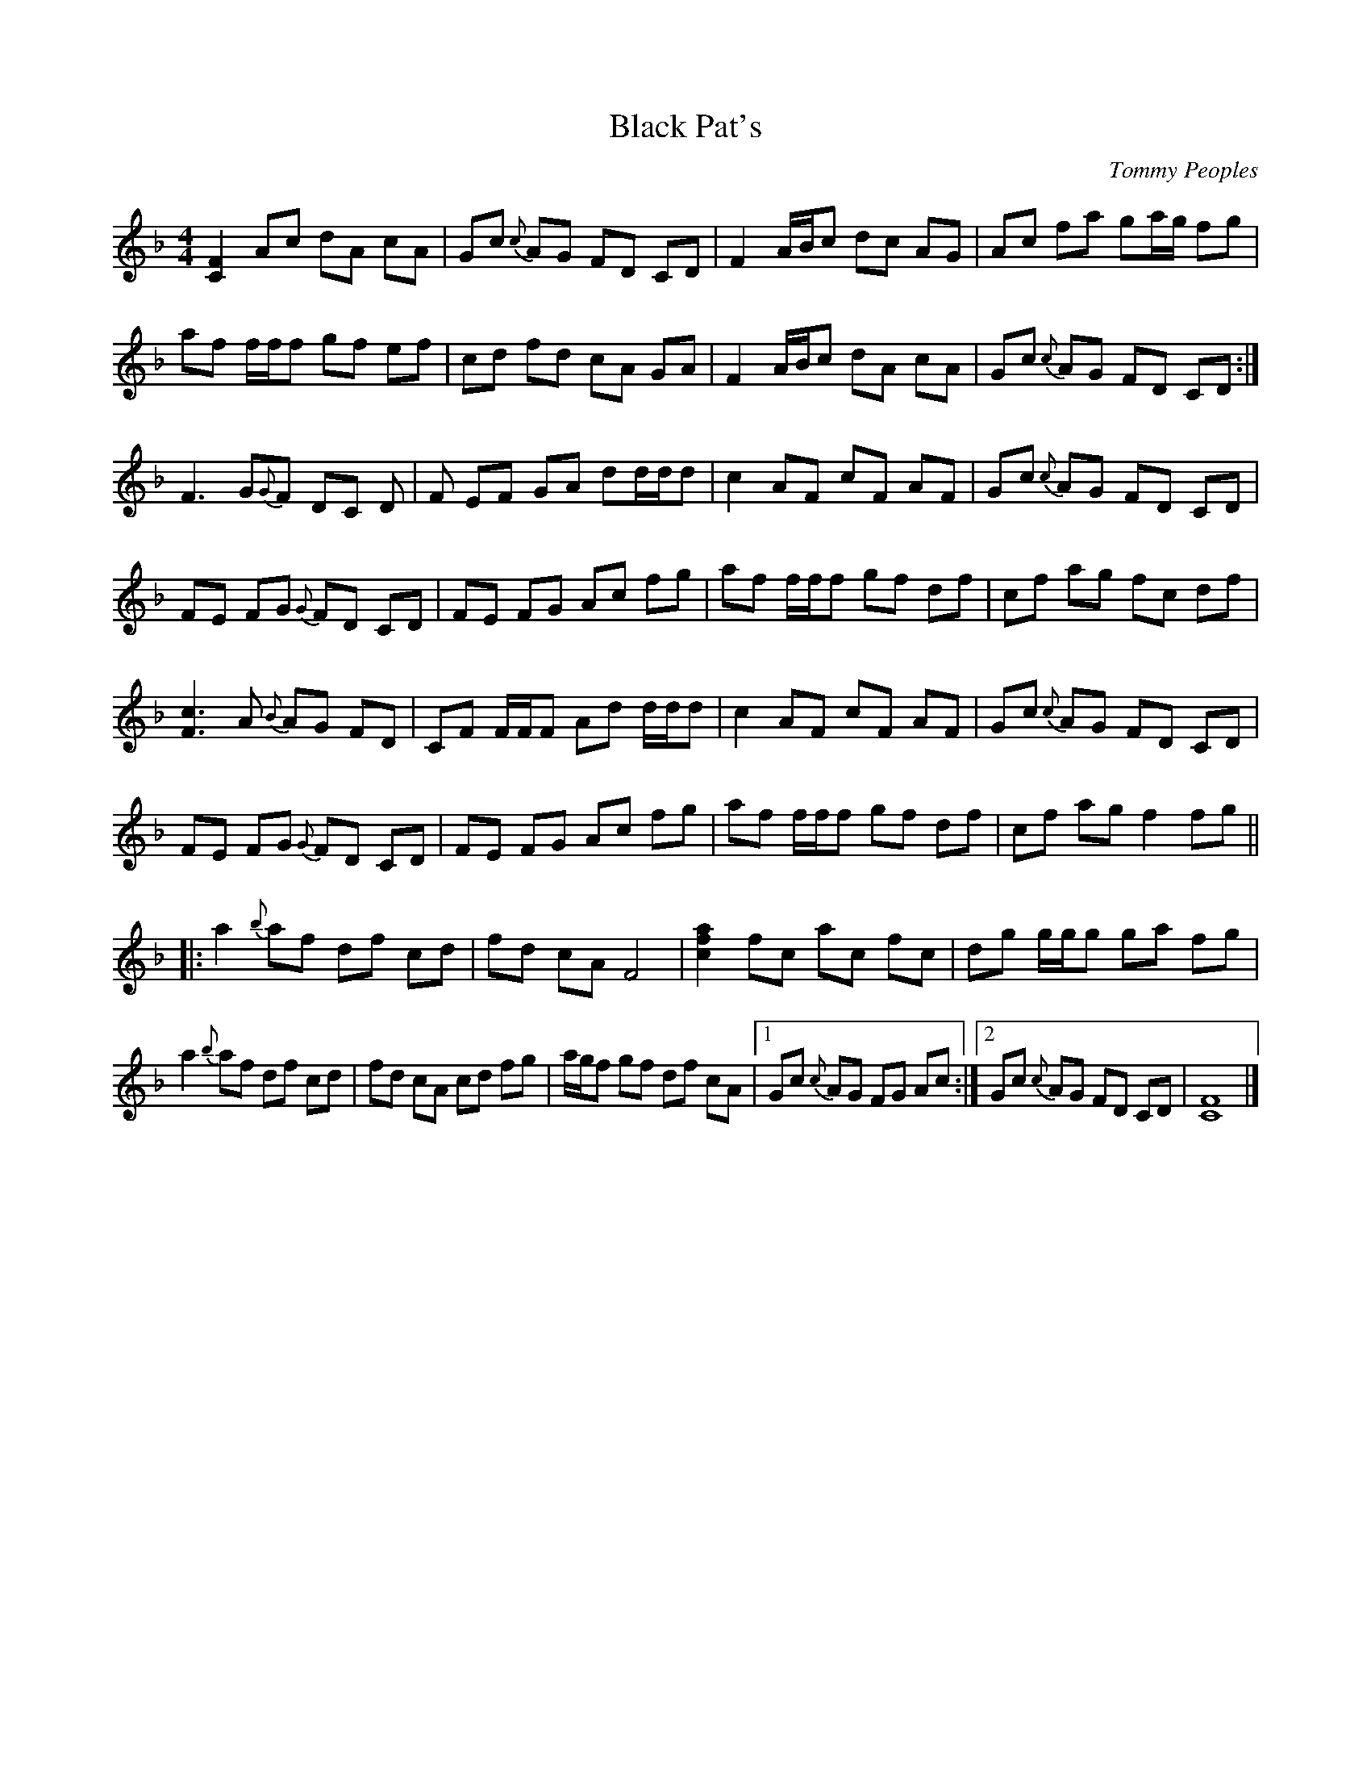 
X:1
T:Black Pat's
C:Tommy Peoples
M:4/4
K:F
   [CF]2 Ac    dA cA | Gc{c} AG    FD CD     | F2     A/B/c dc AG |  Ac    fa    ga/g/ fg  |
   af    f/f/f gf ef | cd    fd    cA GA     | F2     A/B/c dA cA |  Gc{c} AG    FD    CD :|
   F3    G{G}F DC D  | F     EF    GA dd/d/d | c2     AF    cF AF |  Gc{c} AG    FD    CD  |
   FE    FG{G} FD CD | FE    FG    Ac fg     | af     f/f/f gf df |  cf    ag    fc    df  |
   [Fc]3 A{B}  AG FD | CF    F/F/F Ad d/d/d  | c2     AF    cF AF |  Gc{c} AG    FD    CD  |
   FE    FG{G} FD CD | FE    FG    Ac fg     | af     f/f/f gf df |  cf    ag    f2    fg ||
|: a2{b} af    df cd | fd    cA    F4        | [cfa]2 fc    ac fc |  dg    g/g/g ga    fg  |
   a2{b} af    df cd | fd    cA    cd fg     | a/g/f  gf    df cA |1 Gc{c} AG    FG    Ac :|2 Gc{c} AG FD CD | [CF]8 |]



X:
T:Black Pat's
C:Tommy Peoples
M:4/4
K:Gmaj
   [DG]2  Bd      eB dB | Ad{d} BA      GE DE       | G2      B/2c/2d ed BA |  Bd    gb      ab/2a/2 ga  |
   bg     g/2g/2g ag fg | de    ge      dB AB       | G2      B/2c/2d eB dB |  Ad{d} BA      GE      DE :|
   G3     A{A}G   ED E  | G     FG      AB ee/2e/2e | d2      BG      dG BG |  Ad{d} BA      GE      DE  |
   GF     GA{A}   GE DE | GF    GA      Bd ga       | bg      g/2g/2g ag eg |  dg    ba      gd      eg  |
   [Gd]3  B{c}    BA GE | DG    G/2G/2G Be e/2e/2e  | d2      BG      dG BG |  Ad{d} BA      GE      DE  |
   GF     GA{A}   GE DE | GF    GA      Bd ga       | bg      g/2g/2g ag eg |  dg    ba      g2      ga ||
|: b2{c'} bg      eg de | ge    dB      G4          | [dgb]2  gd      bd gd |  ea    a/2a/2a ab      ga  |
   b2{c'} bg      eg de | ge    dB      de ga       | b/2a/2g ag      eg dB |1 Ad{d} BA      GA      Bd :|2 Ad{d} BA GE DE | [DG]8 |]


X:1
T:Black Pat's
C:Tommy Peoples
M:4/4
K:Gmaj
   G2Bd    eBdB         | Ad{d}BA GEDE               | G2      B/2c/2d edBA |  Bdgb    ab/2a/2 ga    |
   bg       g/2g/2g ageg | dege    dBAB               | G2      B/2c/2d eBdB |  Ad{d}BA GEDE         :|
   G3A      {A}GEDE      | GFGA    B       ee/2e/2e   | d2BG    dGBG         |  Ad{d}BA GEDE          |
   GFGA     {A}GEDE      | GFGA    Bdga               | bg      g/2g/2g ageg |  dgba    gdeg          |
   d3B      {c}BAGE      | DG      G/2G/2G Be e/2e/2e | d2BG    dGBG         |  Ad{d}BA GEDE          |
   GFGA     {A}GEDE      | GFGA    Bdga               | bg      g/2g/2g ageg |  dgba    g2ga         ||
|: b2{c'}bg egde         | gedB    G4                 | b2gd    bdgd         |  ea      a/2a/2a abga  |
   b2{c'}bg egde         | gedB    dega               | b/2a/2g ag      egdB |1 Ad{d}BA GABd         :|2 Ad{d}BA GEDE | G8 |]



X:1
T:Black Pat's
C:Tommy Peoples
M:4/4
K:Dmaj
[A,D]2 FA BF AF | EA{A} FE DB, A,B, | D2 F/2G/2A BA FE | FA df ef/2e/2 de |
fd d/2d/2d ed cd | AB dB AF EF | D2 F/2G/2A BF AF | EA{A} FE DB, A,B, :|
D3 E{E}D B,A, B, | D CD EF BB/2B/2B | A2 FD AD FD | EA{A} FE DB, A,B, |
DC DE{E} DB, A,B, | DC DE FA de | fd d/2d/2d ed Bd | Ad fe dA Bd |
[DA]3 F{G} FE DB, | A,D D/2D/2D FB B/2B/2B | A2 FD AD FD | EA{A} FE DB, A,B, |
DC DE{E} DB, A,B, | DC DE FA de | fd d/2d/2d ed Bd | Ad fe d2 de ||
|: f2{g} fd Bd AB | dB AF D4 | [Adf]2 dA fA dA | Be e/2e/2e ef de |
f2{g} fd Bd AB | dB AF AB de | f/2e/2d ed Bd AF |1 EA{A} FE DE FA :|2 EA{A} FE DB, A,B, | [A,D]8 |]


X:1
T:Black Pat's
C:Tommy Peoples
M:4/4
K:Dmaj
D2 FA BF AF | EA{A} FE DB AF | D2 F/2G/2A BA FE | FA df ef/2e/2 de |
fd d/2d/2d ed cd | AB dB AF EF | D2 F/2G/2A BF AF | EA{A} FE DB AF :|
D3 E{E}D B AF | D3 EF BB/2B/2B | A2 FD AD FD | EA{A} FE DB AF |
D3 E{E} DB AF | D3 E FA de | fd d/2d/2d ed Bd | Ad fe dA Bd |
A3 F{G} FE ED | AD D/2D/2D FB B/2B/2B | A2 FD AD FD | EA{A} FE DB AF |
D3 E{E} DB AF | D3 E FA de | fd d/2d/2d ed Bd | Ad fe d2 de ||
|: f2{g} fd Bd AB | dB AF D4 | f2 dA fA dA | Be e/2e/2e ef de |
f2{g} fd Bd AB | dB AF AB de | f/2e/2d ed Bd AF |1 EA{A} FE DE FA :|2 EA{A} FE DB AF | [A,D]8 |]


X:1
T:Black Pat's
C:Tommy Peoples
M:4/4
K:Dmaj
D2 FA BF AF | EA{A} FE DG FE | D2 F/2G/2A BA FE | FA df ef/2e/2 de |
fd d/2d/2d ed cd | AB dG FE EF | D2 F/2G/2A BF AF | EA{A} FE DG FE :|
D3 E{E}D G FE | D3 EF BB/2B/2B | A2 FD AD FD | EA{A} FE DG FE |
D3 E{E} DG FE | D3 E FA de | fd d/2d/2d ed Bd | Ad fe dA Bd |
A3 F{G} FE ED | AD D/2D/2D FB B/2B/2B | A2 FD AD FD | EA{A} FE DG FE |
D3 E{E} DG FE | D3 E FA de | fd d/2d/2d ed Bd | Ad fe d2 de ||
|: f2{g} fd Bd AB | dG FE D4 | f2 dA fA dA | Be e/2e/2e ef de |
f2{g} fd Bd AB | dG FE AB de | f/2e/2d ed Bd AF |1 EA{A} FE DE FA :|2 EA{A} FE DB AF | [A,D]8 |]


